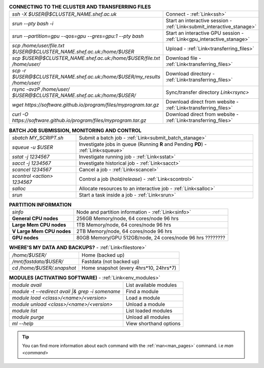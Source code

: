 .. table:: **CONNECTING TO THE CLUSTER AND TRANSFERRING FILES** 
   :align: left
   :widths: auto

   ===========================================================================      =========================================================================
   *ssh -X $USER@$CLUSTER_NAME.shef.ac.uk*                                          Connect - :ref:`Link<ssh>`
   *srun --pty bash -i*                                                             Start an interactive session - :ref:`Link<submit_interactive_stanage>`
   *srun --partition=gpu --qos=gpu --gres=gpu:1 --pty bash*                         Start an interactive GPU session - :ref:`Link<gpu_interactive_stanage>`       
   *scp /home/user/file.txt $USER@$CLUSTER_NAME.shef.ac.uk:/home/$USER*             Upload  - :ref:`Link<transferring_files>`
   *scp $USER@$CLUSTER_NAME.shef.ac.uk:/home/$USER/file.txt /home/user/*            Download file  - :ref:`Link<transferring_files>`
   *scp -r $USER@$CLUSTER_NAME.shef.ac.uk:/home/$USER/my_results /home/user/*       Download directory  - :ref:`Link<transferring_files>`
   *rsync -avzP /home/user/ $USER@$CLUSTER_NAME.shef.ac.uk:/home/$USER/*            Sync/transfer directory `Link<rsync>` 
   *wget https://software.github.io/program/files/myprogram.tar.gz*                 Download direct from website  - :ref:`Link<transferring_files>`
   *curl -O https://software.github.io/program/files/myprogram.tar.gz*              Download direct from website  - :ref:`Link<transferring_files>`                                            
   ===========================================================================      =========================================================================



.. table:: **BATCH JOB SUBMISSION, MONITORING AND CONTROL**
   :align: left
   :widths: auto

   ===============================        =======================================================================================             
   *sbatch MY_SCRIPT.sh*                  Submit a batch job - :ref:`Link<submit_batch_stanage>`
   *squeue -u $USER*                      Investigate jobs in queue (Running **R** and Pending **PD**) - :ref:`Link<squeue>`
   *sstat -j 1234567*                     Investigate running job - :ref:`Link<sstat>`
   *sacct -j 1234567*                     Investigate historical job - :ref:`Link<sacct>`
   *scancel 1234567*                      Cancel a job - :ref:`Link<scancel>`
   *scontrol <action> 1234567*            Control a job (*hold/release*) - :ref:`Link<scontrol>`
   *salloc*                               Allocate resources to an interactive job  - :ref:`Link<salloc>`                        
   *srun*                                 Start a task inside a job  - :ref:`Link<srun>`
   ===============================        =======================================================================================           


.. table:: **PARTITION INFORMATION**
   :align: left
   :widths: auto

   ==========================    ==========================================
   *sinfo*                       Node and partition information  - :ref:`Link<sinfo>`
   **General CPU nodes**         256GB Memory/node, 64 cores/node 96 hrs
   **Large Mem CPU nodes**       1TB Memory/node, 64 cores/node 96 hrs
   **V Large Mem CPU nodes**     2TB Memory/node, 64 cores/node 96 hrs
   **GPU nodes**                 80GB Memory/GPU
                                 512GB/node, 24 cores/node 96 hrs ????????
   ==========================    ==========================================

.. table:: **WHERE'S MY DATA AND BACKUPS?** - :ref:`Link<filestore>`
   :widths: auto
   
   ==========================================      =======================================
   */home/$USER/*                                  Home (backed up)
   */mnt/fastdata/$USER/*                          Fastdata (not backed up)
   *cd /home/$USER/.snapshot*                      Home snapshot (every 4hrs*10, 24hrs*7)
   ==========================================      =======================================

.. table:: **MODULES (ACTIVATING SOFTWARE)** - :ref:`Link<env_modules>`
   :widths: auto
   
   ===================================================   ==========================
   *module avail*                                        List available modules
   *module -t --redirect avail |& grep -i somename*      Find a module
   *module load <class>/<name>/<version>*                Load a module
   *module unload <class>/<name>/<version>*              Unload a module
   *module list*                                         List loaded modules
   *module purge*                                        Unload all modules
   *ml -\-help*                                          View shorthand options       
   ===================================================   ==========================

.. tip:: 

    You can find more information about each command with the :ref:`man<man_pages>` command. i.e *man <command>*
